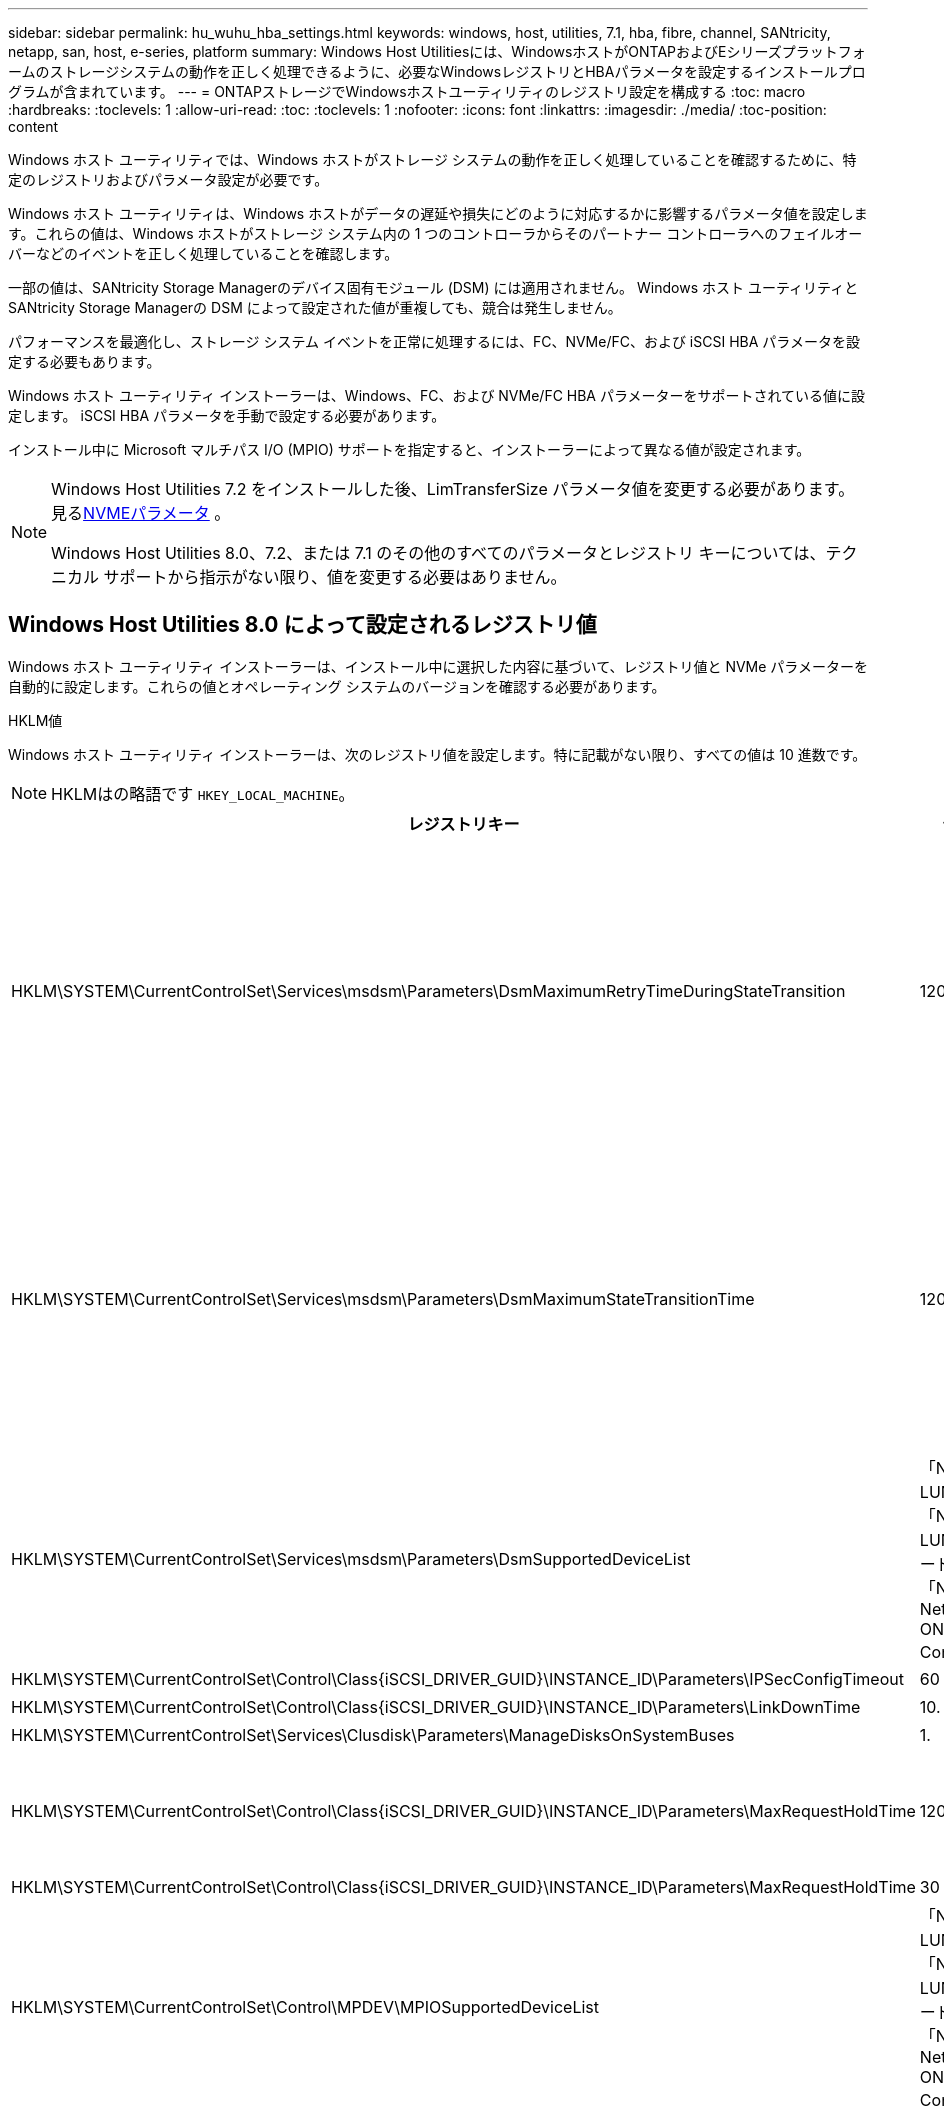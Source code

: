 ---
sidebar: sidebar 
permalink: hu_wuhu_hba_settings.html 
keywords: windows, host, utilities, 7.1, hba, fibre, channel, SANtricity, netapp, san, host, e-series, platform 
summary: Windows Host Utilitiesには、WindowsホストがONTAPおよびEシリーズプラットフォームのストレージシステムの動作を正しく処理できるように、必要なWindowsレジストリとHBAパラメータを設定するインストールプログラムが含まれています。 
---
= ONTAPストレージでWindowsホストユーティリティのレジストリ設定を構成する
:toc: macro
:hardbreaks:
:toclevels: 1
:allow-uri-read: 
:toc: 
:toclevels: 1
:nofooter: 
:icons: font
:linkattrs: 
:imagesdir: ./media/
:toc-position: content


[role="lead"]
Windows ホスト ユーティリティでは、Windows ホストがストレージ システムの動作を正しく処理していることを確認するために、特定のレジストリおよびパラメータ設定が必要です。

Windows ホスト ユーティリティは、Windows ホストがデータの遅延や損失にどのように対応するかに影響するパラメータ値を設定します。これらの値は、Windows ホストがストレージ システム内の 1 つのコントローラからそのパートナー コントローラへのフェイルオーバーなどのイベントを正しく処理していることを確認します。

一部の値は、SANtricity Storage Managerのデバイス固有モジュール (DSM) には適用されません。  Windows ホスト ユーティリティとSANtricity Storage Managerの DSM によって設定された値が重複しても、競合は発生しません。

パフォーマンスを最適化し、ストレージ システム イベントを正常に処理するには、FC、NVMe/FC、および iSCSI HBA パラメータを設定する必要もあります。

Windows ホスト ユーティリティ インストーラーは、Windows、FC、および NVMe/FC HBA パラメーターをサポートされている値に設定します。  iSCSI HBA パラメータを手動で設定する必要があります。

インストール中に Microsoft マルチパス I/O (MPIO) サポートを指定すると、インストーラーによって異なる値が設定されます。

[NOTE]
====
Windows Host Utilities 7.2 をインストールした後、LimTransferSize パラメータ値を変更する必要があります。見る<<nvme_parameter,NVMEパラメータ>> 。

Windows Host Utilities 8.0、7.2、または 7.1 のその他のすべてのパラメータとレジストリ キーについては、テクニカル サポートから指示がない限り、値を変更する必要はありません。

====


== Windows Host Utilities 8.0 によって設定されるレジストリ値

Windows ホスト ユーティリティ インストーラーは、インストール中に選択した内容に基づいて、レジストリ値と NVMe パラメーターを自動的に設定します。これらの値とオペレーティング システムのバージョンを確認する必要があります。

[role="tabbed-block"]
====
.HKLM値
--
Windows ホスト ユーティリティ インストーラーは、次のレジストリ値を設定します。特に記載がない限り、すべての値は 10 進数です。


NOTE: HKLMはの略語です `HKEY_LOCAL_MACHINE`。

[cols="20,20,30"]
|===
| レジストリキー | 価値 | 設定時 


| HKLM\SYSTEM\CurrentControlSet\Services\msdsm\Parameters\DsmMaximumRetryTimeDuringStateTransition | 120 | MPIOサポートが指定されており、サーバーがWindows Server 2025、2022、2019、または2016の場合 


| HKLM\SYSTEM\CurrentControlSet\Services\msdsm\Parameters\DsmMaximumStateTransitionTime | 120 | MPIOサポートが指定されており、サーバーがWindows Server 2025、2022、2019、または2016の場合 


| HKLM\SYSTEM\CurrentControlSet\Services\msdsm\Parameters\DsmSupportedDeviceList | 「NETAPP LUN」、「NETAPP LUN Cモード」、「NVMe NetApp ONTAP Con」 | MPIO サポートが指定されている場合 


| HKLM\SYSTEM\CurrentControlSet\Control\Class\{iSCSI_DRIVER_GUID}\INSTANCE_ID\Parameters\IPSecConfigTimeout | 60 | 常に 


| HKLM\SYSTEM\CurrentControlSet\Control\Class\{iSCSI_DRIVER_GUID}\INSTANCE_ID\Parameters\LinkDownTime | 10. | 常に 


| HKLM\SYSTEM\CurrentControlSet\Services\Clusdisk\Parameters\ManageDisksOnSystemBuses | 1. | 常に 


| HKLM\SYSTEM\CurrentControlSet\Control\Class\{iSCSI_DRIVER_GUID}\INSTANCE_ID\Parameters\MaxRequestHoldTime | 120 | MPIO サポートが選択されていない場合 


| HKLM\SYSTEM\CurrentControlSet\Control\Class\{iSCSI_DRIVER_GUID}\INSTANCE_ID\Parameters\MaxRequestHoldTime | 30 | 常に 


| HKLM\SYSTEM\CurrentControlSet\Control\MPDEV\MPIOSupportedDeviceList | 「NETAPP LUN」、「NETAPP LUN Cモード」、「NVMe NetApp ONTAP Con」 | MPIO サポートが指定されている場合 


| HKLM\SYSTEM\CurrentControlSet\Services\MPIO\Parameters\PathRecoveryInterval | 30 | サーバーがWindows Server 2025、2022、2019、または2016の場合 


| HKLM\SYSTEM\CurrentControlSet\Services\MPIO\Parameters\PathVerifyEnabled | 1. | MPIO サポートが指定されている場合 


| HKLM\SYSTEM\CurrentControlSet\Services\msdsm\Parameters\PathVerifyEnabled | 1. | MPIOサポートが指定されており、サーバーがWindows Server 2025、2022、2019、または2016の場合 


| HKLM\SYSTEM\CurrentControlSet\Services\vnetapp\Parameters\PathVerifyEnabled | 0 | MPIO サポートが指定されている場合 


| HKLM\SYSTEM\CurrentControlSet\Services\MPIO\Parameters\PDORemovePeriod | 130 | MPIO サポートが指定されている場合 


| HKLM\SYSTEM\CurrentControlSet\Services\msdsm\Parameters\PDORemovePeriod | 130 | MPIOサポートが指定されており、サーバーがWindows Server 2025、2022、2019、または2016の場合 


| HKLM\SYSTEM\CurrentControlSet\Services\vnetapp\Parameters\PDORemovePeriod | 130 | MPIO サポートが指定されている場合 


| HKLM\SYSTEM\CurrentControlSet\Services\MPIO\Parameters\RetryCount | 6. | MPIO サポートが指定されている場合 


| HKLM\SYSTEM\CurrentControlSet\Services\msdsm\Parameters\RetryCount | 6. | MPIOサポートが指定されており、サーバーがWindows Server 2025、2022、2019、または2016の場合 


| HKLM\SYSTEM\CurrentControlSet\Services\MPIO\Parameters\RetryInterval | 1. | MPIO サポートが指定されている場合 


| HKLM\SYSTEM\CurrentControlSet\Services\msdsm\Parameters\RetryInterval | 1. | MPIOサポートが指定されており、サーバーがWindows Server 2025、2022、2019、または2016の場合 


| HKLM\SYSTEM\CurrentControlSet\Services\vnetapp\Parameters\RetryInterval | 1. | MPIO サポートが指定されている場合 


.2+| HKLM\SYSTEM\CurrentControlSet\Services\Disk\TimeOutValue | 120 | MPIO サポートが選択されていない場合 


| 60 | MPIO サポートが指定されている場合 


| HKLM\SYSTEM\CurrentControlSet\Services\MPIO\Parameters\UseCustomPathRecoveryInterval | 1. | MPIOサポートが指定されており、サーバーがWindows Server 2025、2022、2019、または2016の場合 
|===
--
.NVMeパラメータ
--
Windows Host Utilities 8.0 は、インストール中に次の NVMe Emulex ドライバー パラメータを更新します。

* EnableNVMe = 1
* NVMEMode = 0


--
====


== Windows Host Utilities 7.2で設定されるレジストリ値

Windows ホスト ユーティリティ インストーラーは、インストール中に選択した内容に基づいて、レジストリ値と NVMe パラメーターを自動的に設定します。これらの値とオペレーティング システムのバージョンを確認する必要があります。

[#nvme_parameter,role="tabbed-block"]
====
.HKLM値
--
Windows ホスト ユーティリティ インストーラーは、次のレジストリ値を設定します。特に記載がない限り、すべての値は 10 進数です。


NOTE: HKLMはの略語です `HKEY_LOCAL_MACHINE`。

[cols="20,20,30"]
|===
| レジストリキー | 価値 | 設定時 


| HKLM\SYSTEM\CurrentControlSet\Services\msdsm\Parameters\DsmMaximumRetryTimeDuringStateTransition | 120 | MPIOのサポートが指定されており、サーバがWindows Server 2025、2022、2019、2016、または2012 R2の場合 


| HKLM\SYSTEM\CurrentControlSet\Services\msdsm\Parameters\DsmMaximumStateTransitionTime | 120 | MPIOのサポートが指定されており、サーバがWindows Server 2025、2022、2019、2016、または2012 R2の場合 


| HKLM\SYSTEM\CurrentControlSet\Services\msdsm\Parameters\DsmSupportedDeviceList | 「NETAPP LUN」、「NETAPP LUN Cモード」、「NVMe NetApp ONTAP Con」 | MPIO サポートが指定されている場合 


| HKLM\SYSTEM\CurrentControlSet\Control\Class\{iSCSI_DRIVER_GUID}\INSTANCE_ID\Parameters\IPSecConfigTimeout | 60 | 常に 


| HKLM\SYSTEM\CurrentControlSet\Control\Class\{iSCSI_DRIVER_GUID}\INSTANCE_ID\Parameters\LinkDownTime | 10. | 常に 


| HKLM\SYSTEM\CurrentControlSet\Services\Clusdisk\Parameters\ManageDisksOnSystemBuses | 1. | 常に 


| HKLM\SYSTEM\CurrentControlSet\Control\Class\{iSCSI_DRIVER_GUID}\INSTANCE_ID\Parameters\MaxRequestHoldTime | 120 | MPIO サポートが選択されていない場合 


| HKLM\SYSTEM\CurrentControlSet\Control\Class\{iSCSI_DRIVER_GUID}\INSTANCE_ID\Parameters\MaxRequestHoldTime | 30 | 常に 


| HKLM\SYSTEM\CurrentControlSet\Control\MPDEV\MPIOSupportedDeviceList | 「NETAPP LUN」、「NETAPP LUN Cモード」、「NVMe NetApp ONTAP Con」 | MPIO サポートが指定されている場合 


| HKLM\SYSTEM\CurrentControlSet\Services\MPIO\Parameters\PathRecoveryInterval | 30 | サーバがWindows Server 2025、2022、2019、2016、または2012 R2の場合 


| HKLM\SYSTEM\CurrentControlSet\Services\MPIO\Parameters\PathVerifyEnabled | 1. | MPIO サポートが指定されている場合 


| HKLM\SYSTEM\CurrentControlSet\Services\msdsm\Parameters\PathVerifyEnabled | 1. | MPIOのサポートが指定されており、サーバがWindows Server 2025、2022、2019、2016、または2012 R2の場合 


| HKLM\SYSTEM\CurrentControlSet\Services\vnetapp\Parameters\PathVerifyEnabled | 0 | MPIO サポートが指定されている場合 


| HKLM\SYSTEM\CurrentControlSet\Services\MPIO\Parameters\PDORemovePeriod | 130 | MPIO サポートが指定されている場合 


| HKLM\SYSTEM\CurrentControlSet\Services\msdsm\Parameters\PDORemovePeriod | 130 | MPIOのサポートが指定されており、サーバがWindows Server 2025、2022、2019、2016、または2012 R2の場合 


| HKLM\SYSTEM\CurrentControlSet\Services\vnetapp\Parameters\PDORemovePeriod | 130 | MPIO サポートが指定されている場合 


| HKLM\SYSTEM\CurrentControlSet\Services\MPIO\Parameters\RetryCount | 6. | MPIO サポートが指定されている場合 


| HKLM\SYSTEM\CurrentControlSet\Services\msdsm\Parameters\RetryCount | 6. | MPIOのサポートが指定されており、サーバがWindows Server 2025、2022、2019、2016、または2012 R2の場合 


| HKLM\SYSTEM\CurrentControlSet\Services\MPIO\Parameters\RetryInterval | 1. | MPIO サポートが指定されている場合 


| HKLM\SYSTEM\CurrentControlSet\Services\msdsm\Parameters\RetryInterval | 1. | MPIOのサポートが指定されており、サーバがWindows Server 2025、2022、2019、2016、または2012 R2の場合 


| HKLM\SYSTEM\CurrentControlSet\Services\vnetapp\Parameters\RetryInterval | 1. | MPIO サポートが指定されている場合 


.2+| HKLM\SYSTEM\CurrentControlSet\Services\Disk\TimeOutValue | 120 | MPIO サポートが選択されていない場合 


| 60 | MPIO サポートが指定されている場合 


| HKLM\SYSTEM\CurrentControlSet\Services\MPIO\Parameters\UseCustomPathRecoveryInterval | 1. | MPIOのサポートが指定されており、サーバがWindows Server 2025、2022、2019、2016、または2012 R2の場合 
|===
--
.NVMeパラメータ
--
Windows Host Utilities 7.2 をインストールすると、次の NVMe Emulex ドライバー パラメータが更新されます。

* EnableNVMe = 1
* NVMEMode = 0
* 転送サイズ = 1
+
Windows Host Utilities 7.2をインストールすると、LimTransferSizeパラメータは自動的に「1」に設定されます。インストール後、LimTransferSizeの値を「0」に手動で変更し、サーバーを再起動する必要があります。



--
====


== Windows Host Utilities 7.1で設定されるレジストリ値

Windows ホスト ユーティリティ インストーラは、インストール中に選択した内容に基づいてレジストリ値を自動的に設定します。これらのレジストリ値とオペレーティング システムのバージョンを確認する必要があります。

Windows Host Utilitiesのインストーラで設定される値は次のとおりです。特に記載がない限り、すべての値は10進数です。


NOTE: `HKLM` は、の略語です。 `HKEY_LOCAL_MACHINE`。

[cols="~, 10, ~"]
|===
| レジストリキー | 価値 | 設定時 


| HKLM\SYSTEM\CurrentControlSet\Services\msdsm\Parameters\DsmMaximumRetryTimeDuringStateTransition | 120 | MPIOサポートが指定されており、サーバがWindows Server 2016、2012 R2、2012、2008 R2、または2008の場合（Data ONTAP DSMが検出された場合を除く） 


| HKLM\SYSTEM\CurrentControlSet\Services\msdsm\Parameters\DsmMaximumStateTransitionTime | 120 | MPIOサポートが指定されており、サーバがWindows Server 2016、2012 R2、2012、2008 R2、または2008の場合（Data ONTAP DSMが検出された場合を除く） 


.2+| HKLM\SYSTEM\CurrentControlSet\Services\msdsm\Parameters\DsmSupportedDeviceList | "NETAPPLUN" | MPIO サポートが指定されている場合 


| 「 NetApp LUN 」、「 NetApp LUN C-Mode 」 | MPIO サポートが指定されている場合、 Data ONTAP DSM が検出された場合を除きます 


| HKLM\SYSTEM\CurrentControlSet\Control\Class\{iscsi_driver_GUID}\instance_ID\Parameters\IPSecConfigTimeout | 60 | Data ONTAP DSM が検出された場合を除き、常に実行されます 


| HKLM\SYSTEM\CurrentControlSet\Control\Class\{iscsi_driver_GUID}\instance_ID\Parameters\LinkDownTime | 10. | 常に 


| HKLM\SYSTEM\CurrentControlSet\Services\Clusdisk\Parameters\ManageDisksOnSystemBuses | 1. | Data ONTAP DSM が検出された場合を除き、常に実行されます 


.2+| HKLM\SYSTEM\CurrentControlSet\Control\Class\{iscsi_driver_GUID}\instance_ID\Parameters\MaxRequestHoldTime | 120 | MPIO サポートが選択されていない場合 


| 30 | Data ONTAP DSM が検出された場合を除き、常に実行されます 


.2+| HKLM\SYSTEM\CurrentControlSet\Control\MPDEV\MPIOSupportedDeviceList | 「 NetApp LUN 」 | MPIO サポートが指定されている場合 


| 「 NetApp LUN 」、「 NetApp LUN C-Mode 」 | MPIO がサポートされている場合に指定します。ただし、 Data ONTAP DSM が検出された場合は除きます 


| HKLM\SYSTEM\CurrentControlSet\Services\MPIO\Parameters\PathRecoveryInterval | 40 | サーバが Windows Server 2008 、 Windows Server 2008 R2 、 Windows Server 2012 、 Windows Server 2012 R2 、または Windows Server 2016 のみの場合 


| HKLM\SYSTEM\CurrentControlSet\Services\MPIO\Parameters\PathVerifyEnabled | 0 | MPIO サポートが指定されている場合、 Data ONTAP DSM が検出された場合を除きます 


| HKLM\SYSTEM\CurrentControlSet\Services\msdsm\Parameters\PathVerifyEnabled | 0 | MPIO サポートが指定されている場合、 Data ONTAP DSM が検出された場合を除きます 


| HKLM\SYSTEM\CurrentControlSet\Services\msdsm\Parameters\PathVerifyEnabled | 0 | MPIOサポートが指定されており、サーバがWindows Server 2016、2012 R2、2012、2008 R2、または2008の場合（Data ONTAP DSMが検出された場合を除く） 


| HKLM\SYSTEM\CurrentControlSet\Services\msiscdsm\Parameters\PathVerifyEnabled | 0 | MPIO サポートが指定されていて、 Data ONTAP DSM が検出された場合を除き、サーバが Windows Server 2003 である場合 


| HKLM\SYSTEM\CurrentControlSet\Services\vnetapp\Parameters\PathVerifyEnabled | 0 | MPIO サポートが指定されている場合、 Data ONTAP DSM が検出された場合を除きます 


| HKLM\SYSTEM\CurrentControlSet\Services\MPIO\Parameters\PDORemovePeriod | 130 | MPIO サポートが指定されている場合、 Data ONTAP DSM が検出された場合を除きます 


| HKLM\SYSTEM\CurrentControlSet\Services\msdsm\Parameters\PDORemovePeriod | 130 | MPIOサポートが指定されており、サーバがWindows Server 2016、2012 R2、2012、2008 R2、または2008の場合（Data ONTAP DSMが検出された場合を除く） 


| HKLM\SYSTEM\CurrentControlSet\Services\msiscdsm\Parameters\PDORemovePeriod | 130 | MPIO サポートが指定されていて、 Data ONTAP DSM が検出された場合を除き、サーバが Windows Server 2003 である場合 


| HKLM\SYSTEM\CurrentControlSet\Services\vnetapp\Parameters\PDORemovePeriod | 130 | MPIO サポートが指定されている場合、 Data ONTAP DSM が検出された場合を除きます 


| HKLM\SYSTEM\CurrentControlSet\Services\MPIO\Parameters\RetryCount | 6. | MPIO サポートが指定されている場合、 Data ONTAP DSM が検出された場合を除きます 


| HKLM\SYSTEM\CurrentControlSet\Services\msdsm\Parameters\RetryCount | 6. | MPIOサポートが指定されており、サーバがWindows Server 2016、2012 R2、2012、2008 R2、または2008の場合（Data ONTAP DSMが検出された場合を除く） 


| HKLM\SYSTEM\CurrentControlSet\Services\msiscdsm\Parameters\RetryCount | 6. | MPIO サポートが指定されていて、 Data ONTAP DSM が検出された場合を除き、サーバが Windows Server 2003 である場合 


| HKLM\SYSTEM\CurrentControlSet\Services\vnetapp\Parameters\RetryCount | 6. | MPIO サポートが指定されている場合、 Data ONTAP DSM が検出された場合を除きます 


| HKLM\SYSTEM\CurrentControlSet\Services\MPIO\Parameters\RetryInterval | 1. | MPIO サポートが指定されている場合、 Data ONTAP DSM が検出された場合を除きます 


| HKLM\SYSTEM\CurrentControlSet\Services\msdsm\Parameters\RetryInterval | 1. | MPIOサポートが指定されており、サーバがWindows Server 2016、2012 R2、2012、2008 R2、または2008の場合（Data ONTAP DSMが検出された場合を除く） 


| HKLM\SYSTEM\CurrentControlSet\Services\vnetapp\Parameters\RetryInterval | 1. | MPIO サポートが指定されている場合、 Data ONTAP DSM が検出された場合を除きます 


.2+| HKLM\SYSTEM\CurrentControlSet\Services\Disk\TimeOutValue | 120 | MPIO サポートが選択されていない場合 


| 60 | MPIO サポートが指定されている場合 


| HKLM\SYSTEM\CurrentControlSet\Services\MPIO\Parameters\UseCustomPathRecoveryInterval | 1. | サーバがWindows Server 2016、2012 R2、2012、2008 R2、または2008の場合 
|===
を参照してください https://docs.microsoft.com/en-us/troubleshoot/windows-server/performance/windows-registry-advanced-users["Microsoft のドキュメント"^] を参照してください。



== Windows Host Utilities で設定される FC HBA の値

Windows ホスト ユーティリティ インストーラは、FC を使用するシステム上の Emulex および QLogic FC HBA に必要なタイムアウト値を設定します。

インストーラーは、Emulex FC HBA に対して次のパラメータを設定します。

[role="tabbed-block"]
====
.MPIOを選択した場合
--
|===
| プロパティタイプ | プロパティ値 


| LinkTimeOut | 1. 


| ノードタイムアウト | 10. 
|===
--
.MPIOを選択しない場合
--
|===
| プロパティタイプ | プロパティ値 


| LinkTimeOut | 30 


| ノードタイムアウト | 120 
|===
--
====
インストーラーは、QLogic FC HBA に対して次のパラメータを設定します。

[role="tabbed-block"]
====
.MPIOを選択した場合
--
|===
| プロパティタイプ | プロパティ値 


| LinkDownTimeOut の 2 つのリンクがあり | 1. 


| PortDownRetryCount のように指定します | 10. 
|===
--
.MPIOを選択しない場合
--
|===
| プロパティタイプ | プロパティ値 


| LinkDownTimeOut の 2 つのリンクがあり | 30 


| PortDownRetryCount のように指定します | 120 
|===
--
====

NOTE: パラメータの名前は、プログラムによって多少異なる場合があります。
たとえば、QLogic QConvergeConsoleプログラムでは、パラメータはと表示されます `Link Down Timeout`。
Host Utilities `fcconfig.ini` Fileには、このパラメータがどちらかと表示されます `LinkDownTimeOut` または `MpioLinkDownTimeOut`（MPIOが指定されているかどうかによって異なります）。ただし、これらの名前はすべて同じ HBA パラメータを表します。を参照してください https://www.broadcom.com/support/download-search["Emulex 社"^] または https://driverdownloads.qlogic.com/QLogicDriverDownloads_UI/Netapp_search.aspx["QLogic"^] タイムアウトパラメータの詳細については、を参照してください。



== ホストユーティリティによるFC HBAドライバ設定の変更について学ぶ

FC システムに必要な Emulex または QLogic HBA ドライバーをインストールするときに、Windows ホスト ユーティリティによっていくつかのパラメーターがチェックされ、場合によっては変更されます。

Windows ホスト ユーティリティは、MS DSM for Windows MPIO が検出されると、次のパラメータの値を設定します。

* *LinkTimeOut*: 物理リンクがダウンした後、ホスト ポートが I/O を再開するまでに待機する時間の長さ (秒単位) を定義します。
* *NodeTimeOut*: ホスト ポートがターゲット デバイスへの接続がダウンしていることを認識するまでの時間の長さを秒単位で定義します。


HBA の問題のトラブルシューティングを行うときは、これらの設定が正しい値であることを確認してください。正しい値は次の 2 つの要因によって異なります。

* HBA ベンダー
* MPIO ソフトウェアを使用しているかどうか。


HBA設定を修正するには、link:hu_wuhu_repair_remove.html["修復オプションを実行する"] Windows ホスト ユーティリティ インストーラーで。

[role="tabbed-block"]
====
.Emulex HBAドライバ
--
FC システム上の Emulex HBA ドライバー設定を確認します。これらの設定は、HBA 上の各ポートに対して存在している必要があります。

.手順
. OnCommand Manager を開きます。
. リストから適切な HBA を選択し、[ドライバー パラメーター] タブを選択します。
+
ドライバパラメータが表示されます。

+
.. MPIO ソフトウェアを使用している場合は、次のドライバ設定があることを確認してください。
+
*** LinkTimeOut-1
*** NodeTimeout-10


.. MPIO ソフトウェアを使用していない場合は、次のドライバー設定があることを確認してください。
+
*** LinkTimeOut-30
*** NodeTimeout-120






--
.QLogic HBAドライバ
--
FC システム上の QLogic HBA ドライバー設定を確認します。これらの設定は、HBA 上の各ポートに対して存在している必要があります。

.手順
. QConvergeConsole を開き、ツールバーの *接続* を選択します。
+
[ホストに接続]*ダイアログボックスが表示されます。

. リストから適切なホストを選択し、*[接続]*を選択します。
+
HBA のリストが FC HBA ペインに表示されます。

. リストから適切なHBAポートを選択し、*[設定]*タブを選択します。
. [ 設定の選択 ] セクションで '[* HBA ポートの詳細設定 * ] を選択します
. MPIOソフトウェアを使用している場合は、次のドライバ設定があることを確認します。
+
** リンクダウンタイムアウト（ linkdwnto ） -1
** ポートダウン再試行回数 (portdwnrc)-10


. MPIO ソフトウェアを使用していない場合は、次のドライバー設定があることを確認してください。
+
** リンクダウンタイムアウト（ linkdwnto ） -30
** Port Down Retry Count （ portdwnrc ）： 120




--
====